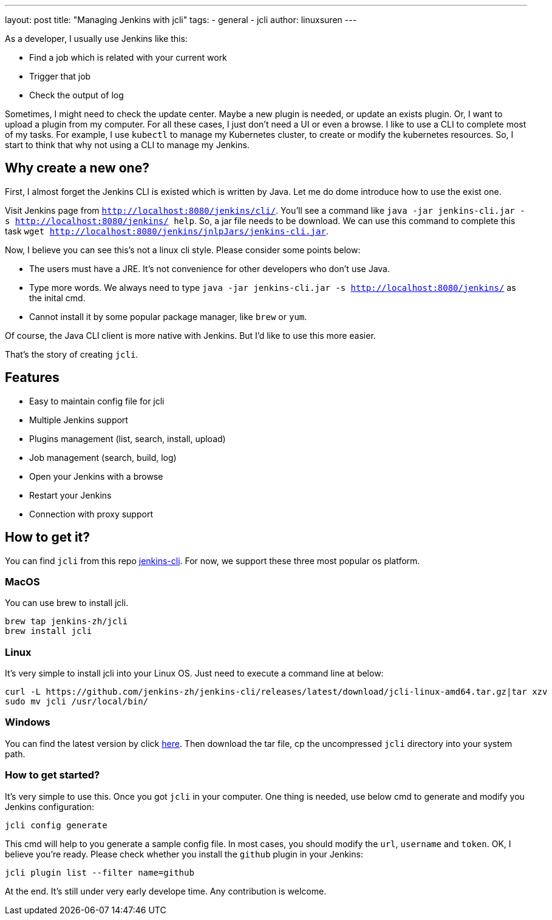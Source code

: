 ---
layout: post
title: "Managing Jenkins with jcli"
tags:
- general
- jcli
author: linuxsuren
---

As a developer, I usually use Jenkins like this:

* Find a job which is related with your current work
* Trigger that job
* Check the output of log

Sometimes, I might need to check the update center. Maybe a new plugin is needed, or update an exists plugin.
Or, I want to upload a plugin from my computer. For all these cases, I just don't need a UI or even a browse.
I like to use a CLI to complete most of my tasks. For example, I use `kubectl` to manage my Kubernetes cluster,
to create or modify the kubernetes resources. So, I start to think that why not using a CLI to manage my Jenkins.

== Why create a new one?

First, I almost forget the Jenkins CLI is existed which is written by Java. Let me do dome introduce how to use the exist one.

Visit Jenkins page from `http://localhost:8080/jenkins/cli/`. You'll see a command like `java -jar jenkins-cli.jar -s http://localhost:8080/jenkins/ help`. So, a jar file needs to be download.
We can use this command to complete this task `wget http://localhost:8080/jenkins/jnlpJars/jenkins-cli.jar`.

Now, I believe you can see this's not a linux cli style. Please consider some points below:

* The users must have a JRE. It's not convenience for other developers who don't use Java.
* Type more words. We always need to type `java -jar jenkins-cli.jar -s http://localhost:8080/jenkins/` as the inital cmd.
* Cannot install it by some popular package manager, like `brew` or `yum`.

Of course, the Java CLI client is more native with Jenkins. But I'd like to use this more easier.

That's the story of creating `jcli`.

== Features

* Easy to maintain config file for jcli
* Multiple Jenkins support
* Plugins management (list, search, install, upload)
* Job management (search, build, log)
* Open your Jenkins with a browse
* Restart your Jenkins
* Connection with proxy support

== How to get it?

You can find `jcli` from this repo https://github.com/jenkins-zh/jenkins-cli/[jenkins-cli]. For now, we support 
these three most popular os platform.

=== MacOS

You can use brew to install jcli.

```
brew tap jenkins-zh/jcli
brew install jcli
```

=== Linux

It's very simple to install jcli into your Linux OS. Just need to execute a command line at below:

```
curl -L https://github.com/jenkins-zh/jenkins-cli/releases/latest/download/jcli-linux-amd64.tar.gz|tar xzv
sudo mv jcli /usr/local/bin/
```

=== Windows

You can find the latest version by click https://github.com/jenkins-zh/jenkins-cli/releases/latest/download/jcli-windows-386.tar.gz[here]. Then download the tar file, cp the uncompressed `jcli` directory into your system path.

=== How to get started?

It's very simple to use this. Once you got `jcli` in your computer. One thing is needed, use below cmd to generate and 
modify you Jenkins configuration:

```
jcli config generate
```

This cmd will help to you generate a sample config file. In most cases, you should modify the `url`, `username` and `token`. OK, I believe you're ready. Please check whether you install the `github` plugin in your Jenkins:

`jcli plugin list --filter name=github`

At the end. It's still under very early develope time. Any contribution is welcome.
